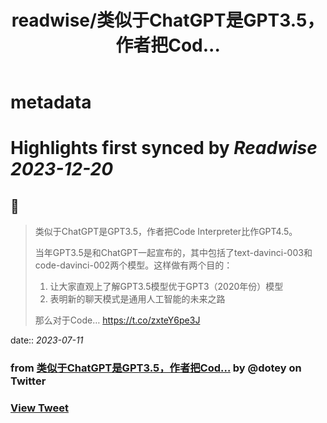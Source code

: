 :PROPERTIES:
:title: readwise/类似于ChatGPT是GPT3.5，作者把Cod...
:END:


* metadata
:PROPERTIES:
:author: [[dotey on Twitter]]
:full-title: "类似于ChatGPT是GPT3.5，作者把Cod..."
:category: [[tweets]]
:url: https://twitter.com/dotey/status/1678656004869767173
:image-url: https://pbs.twimg.com/profile_images/561086911561736192/6_g58vEs.jpeg
:END:

* Highlights first synced by [[Readwise]] [[2023-12-20]]
** 📌
#+BEGIN_QUOTE
类似于ChatGPT是GPT3.5，作者把Code Interpreter比作GPT4.5。

当年GPT3.5是和ChatGPT一起宣布的，其中包括了text-davinci-003和code-davinci-002两个模型。这样做有两个目的：

1. 让大家直观上了解GPT3.5模型优于GPT3（2020年份）模型
2. 表明新的聊天模式是通用人工智能的未来之路

那么对于Code… https://t.co/zxteY6pe3J 
#+END_QUOTE
    date:: [[2023-07-11]]
*** from _类似于ChatGPT是GPT3.5，作者把Cod..._ by @dotey on Twitter
*** [[https://twitter.com/dotey/status/1678656004869767173][View Tweet]]
